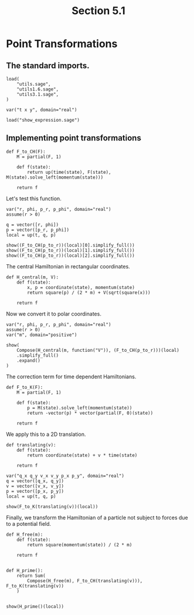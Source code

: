 #+TITLE: Section 5.1
#+AUTHOR: Nicky

#+OPTIONS: toc:nil author:nil date:nil title:t

#+LATEX_CLASS: subfiles
#+LATEX_CLASS_OPTIONS: [sicm_sagemath]

#+PROPERTY: header-args:sage :session section51 :eval never-export :exports code :results none :tangle sage/section5.1.sage

#+begin_src emacs-lisp :exports results :results none :eval export
  (make-variable-buffer-local 'org-latex-title-command)
  ; (setq org-latex-title-command (concat "\\chapter{%t}\n"))
#+end_src


* Point Transformations


** The standard imports.

#+ATTR_LATEX: :options label=section5.1.sage
#+begin_src sage
load(
    "utils.sage",
    "utils1.6.sage",
    "utils3.1.sage",
)

var("t x y", domain="real")
#+end_src



#+ATTR_LATEX: :options label=don't tangle
#+begin_src sage :exports code  :tangle no
load("show_expression.sage")
#+end_src

** Implementing point transformations

#+ATTR_LATEX: :options label=utils5.1.sage
#+begin_src sage :tangle sage/utils5.1.sage
def F_to_CH(F):
    M = partial(F, 1)

    def f(state):
        return up(time(state), F(state), M(state).solve_left(momentum(state)))

    return f
#+end_src

Let's test this function.
#+ATTR_LATEX: :options label=section5.1.sage
#+begin_src sage
var("r, phi, p_r, p_phi", domain="real")
assume(r > 0)

q = vector([r, phi])
p = vector([p_r, p_phi])
local = up(t, q, p)
#+end_src

#+ATTR_LATEX: :options label=section5.1.sage
#+begin_src sage :exports both :results replace latex
show((F_to_CH(p_to_r))(local)[0].simplify_full())
show((F_to_CH(p_to_r))(local)[1].simplify_full())
show((F_to_CH(p_to_r))(local)[2].simplify_full())
#+end_src

#+RESULTS:
#+begin_export latex
\[t\]
\[\left(r \cos\left(\phi\right),\,r \sin\left(\phi\right)\right)\]
\[\left(\frac{p_{r} r \cos\left(\phi\right) - p_{\phi} \sin\left(\phi\right)}{r},\,\frac{p_{r} r \sin\left(\phi\right) + p_{\phi} \cos\left(\phi\right)}{r}\right)\]
#+end_export

The central Hamiltonian in rectangular coordinates.
#+ATTR_LATEX: :options label=section5.1.sage
#+begin_src sage
def H_central(m, V):
    def f(state):
        x, p = coordinate(state), momentum(state)
        return square(p) / (2 * m) + V(sqrt(square(x)))

    return f
#+end_src

Now we convert it to polar coordinates.
#+ATTR_LATEX: :options label=section5.1.sage
#+begin_src sage
var("r, phi, p_r, p_phi", domain="real")
assume(r > 0)
var("m", domain="positive")
#+end_src

#+ATTR_LATEX: :options label=section5.1.sage
#+begin_src sage :exports both :results replace latex
show(
    Compose(H_central(m, function("V")), (F_to_CH(p_to_r)))(local)
    .simplify_full()
    .expand()
)
#+end_src

#+RESULTS:
#+begin_export latex
\[\frac{p_{r}^{2}}{2 \, m} + \frac{p_{\phi}^{2}}{2 \, m r^{2}} + V\left(r\right)\]
#+end_export

The correction term for time dependent Hamiltonians.
#+ATTR_LATEX: :options label=utils5.1.sage
#+begin_src sage :tangle sage/utils5.1.sage
def F_to_K(F):
    M = partial(F, 1)

    def f(state):
        p = M(state).solve_left(momentum(state))
        return -vector(p) * vector(partial(F, 0)(state))

    return f
#+end_src

We apply this to a 2D translation.
#+ATTR_LATEX: :options label=utils5.1.sage
#+begin_src sage :tangle sage/utils5.1.sage
def translating(v):
    def f(state):
        return coordinate(state) + v * time(state)

    return f
#+end_src

#+ATTR_LATEX: :options label=section5.1.sage
#+begin_src sage
var("q_x q_y v_x v_y p_x p_y", domain="real")
q = vector([q_x, q_y])
v = vector([v_x, v_y])
p = vector([p_x, p_y])
local = up(t, q, p)
#+end_src

#+ATTR_LATEX: :options label=section5.1.sage
#+begin_src sage :exports both :results replace latex
show(F_to_K(translating(v))(local))
#+end_src

#+RESULTS:
#+begin_export latex
\[-p_{x} v_{x} - p_{y} v_{y}\]
#+end_export

Finally, we transform the Hamiltonian of a particle not subject to forces due to a potential field.
#+ATTR_LATEX: :options label=section5.1.sage
#+begin_src sage :exports both :results replace latex
def H_free(m):
    def f(state):
        return square(momentum(state)) / (2 * m)

    return f


def H_prime():
    return Sum(
        Compose(H_free(m), F_to_CH(translating(v))), F_to_K(translating(v))
    )


show(H_prime()(local))
#+end_src

#+RESULTS:
#+begin_export latex
\[-p_{x} v_{x} - p_{y} v_{y} + \frac{p_{x}^{2} + p_{y}^{2}}{2 \, m}\]
#+end_export
